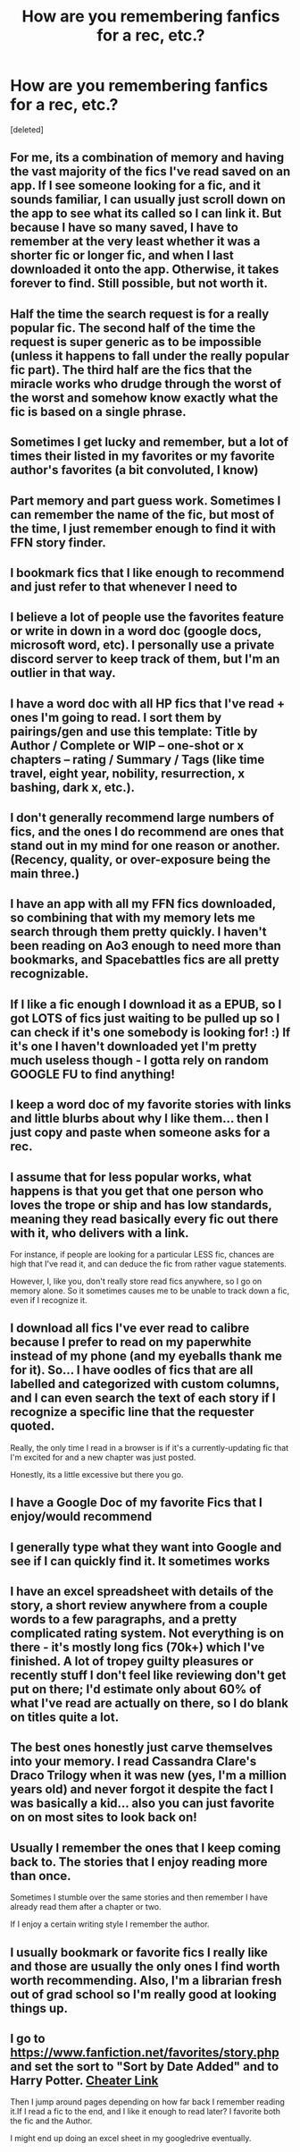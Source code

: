 #+TITLE: How are you remembering fanfics for a rec, etc.?

* How are you remembering fanfics for a rec, etc.?
:PROPERTIES:
:Score: 15
:DateUnix: 1601574066.0
:DateShort: 2020-Oct-01
:FlairText: Discussion
:END:
[deleted]


** For me, its a combination of memory and having the vast majority of the fics I've read saved on an app. If I see someone looking for a fic, and it sounds familiar, I can usually just scroll down on the app to see what its called so I can link it. But because I have so many saved, I have to remember at the very least whether it was a shorter fic or longer fic, and when I last downloaded it onto the app. Otherwise, it takes forever to find. Still possible, but not worth it.
:PROPERTIES:
:Author: Genuine-Muggle-Hater
:Score: 13
:DateUnix: 1601576410.0
:DateShort: 2020-Oct-01
:END:


** Half the time the search request is for a really popular fic. The second half of the time the request is super generic as to be impossible (unless it happens to fall under the really popular fic part). The third half are the fics that the miracle works who drudge through the worst of the worst and somehow know exactly what the fic is based on a single phrase.
:PROPERTIES:
:Author: Lord_Anarchy
:Score: 12
:DateUnix: 1601578183.0
:DateShort: 2020-Oct-01
:END:


** Sometimes I get lucky and remember, but a lot of times their listed in my favorites or my favorite author's favorites (a bit convoluted, I know)
:PROPERTIES:
:Author: Kaedon-Bolas
:Score: 8
:DateUnix: 1601574439.0
:DateShort: 2020-Oct-01
:END:


** Part memory and part guess work. Sometimes I can remember the name of the fic, but most of the time, I just remember enough to find it with FFN story finder.
:PROPERTIES:
:Author: PlusMortgage
:Score: 5
:DateUnix: 1601575322.0
:DateShort: 2020-Oct-01
:END:


** I bookmark fics that I like enough to recommend and just refer to that whenever I need to
:PROPERTIES:
:Author: unspeakable3
:Score: 4
:DateUnix: 1601574501.0
:DateShort: 2020-Oct-01
:END:


** I believe a lot of people use the favorites feature or write in down in a word doc (google docs, microsoft word, etc). I personally use a private discord server to keep track of them, but I'm an outlier in that way.
:PROPERTIES:
:Author: Impossible-Poetry
:Score: 3
:DateUnix: 1601574515.0
:DateShort: 2020-Oct-01
:END:


** I have a word doc with all HP fics that I've read + ones I'm going to read. I sort them by pairings/gen and use this template: Title by Author / Complete or WIP -- one-shot or x chapters -- rating / Summary / Tags (like time travel, eight year, nobility, resurrection, x bashing, dark x, etc.).
:PROPERTIES:
:Author: EusebiaRei
:Score: 3
:DateUnix: 1601581779.0
:DateShort: 2020-Oct-01
:END:


** I don't generally recommend large numbers of fics, and the ones I do recommend are ones that stand out in my mind for one reason or another. (Recency, quality, or over-exposure being the main three.)
:PROPERTIES:
:Author: ParanoidDrone
:Score: 3
:DateUnix: 1601585553.0
:DateShort: 2020-Oct-02
:END:


** I have an app with all my FFN fics downloaded, so combining that with my memory lets me search through them pretty quickly. I haven't been reading on Ao3 enough to need more than bookmarks, and Spacebattles fics are all pretty recognizable.
:PROPERTIES:
:Author: BionicleKid
:Score: 1
:DateUnix: 1601585121.0
:DateShort: 2020-Oct-02
:END:


** If I like a fic enough I download it as a EPUB, so I got LOTS of fics just waiting to be pulled up so I can check if it's one somebody is looking for! :) If it's one I haven't downloaded yet I'm pretty much useless though - I gotta rely on random GOOGLE FU to find anything!
:PROPERTIES:
:Score: 1
:DateUnix: 1601585471.0
:DateShort: 2020-Oct-02
:END:


** I keep a word doc of my favorite stories with links and little blurbs about why I like them... then I just copy and paste when someone asks for a rec.
:PROPERTIES:
:Author: HegemoneMilo
:Score: 1
:DateUnix: 1601588946.0
:DateShort: 2020-Oct-02
:END:


** I assume that for less popular works, what happens is that you get that one person who loves the trope or ship and has low standards, meaning they read basically every fic out there with it, who delivers with a link.

For instance, if people are looking for a particular LESS fic, chances are high that I've read it, and can deduce the fic from rather vague statements.

However, I, like you, don't really store read fics anywhere, so I go on memory alone. So it sometimes causes me to be unable to track down a fic, even if I recognize it.
:PROPERTIES:
:Author: Fredrik1994
:Score: 1
:DateUnix: 1601598068.0
:DateShort: 2020-Oct-02
:END:


** I download all fics I've ever read to calibre because I prefer to read on my paperwhite instead of my phone (and my eyeballs thank me for it). So... I have oodles of fics that are all labelled and categorized with custom columns, and I can even search the text of each story if I recognize a specific line that the requester quoted.

Really, the only time I read in a browser is if it's a currently-updating fic that I'm excited for and a new chapter was just posted.

Honestly, its a little excessive but there you go.
:PROPERTIES:
:Author: hrmdurr
:Score: 1
:DateUnix: 1601599906.0
:DateShort: 2020-Oct-02
:END:


** I have a Google Doc of my favorite Fics that I enjoy/would recommend
:PROPERTIES:
:Author: The_Black_Hart
:Score: 1
:DateUnix: 1601603236.0
:DateShort: 2020-Oct-02
:END:


** I generally type what they want into Google and see if I can quickly find it. It sometimes works
:PROPERTIES:
:Author: Nepperoni289
:Score: 1
:DateUnix: 1601604762.0
:DateShort: 2020-Oct-02
:END:


** I have an excel spreadsheet with details of the story, a short review anywhere from a couple words to a few paragraphs, and a pretty complicated rating system. Not everything is on there - it's mostly long fics (70k+) which I've finished. A lot of tropey guilty pleasures or recently stuff I don't feel like reviewing don't get put on there; I'd estimate only about 60% of what I've read are actually on there, so I do blank on titles quite a lot.
:PROPERTIES:
:Author: francoisschubert
:Score: 1
:DateUnix: 1601611097.0
:DateShort: 2020-Oct-02
:END:


** The best ones honestly just carve themselves into your memory. I read Cassandra Clare's Draco Trilogy when it was new (yes, I'm a million years old) and never forgot it despite the fact I was basically a kid... also you can just favorite on on most sites to look back on!
:PROPERTIES:
:Author: therealemacity
:Score: 1
:DateUnix: 1601620517.0
:DateShort: 2020-Oct-02
:END:


** Usually I remember the ones that I keep coming back to. The stories that I enjoy reading more than once.

Sometimes I stumble over the same stories and then remember I have already read them after a chapter or two.

If I enjoy a certain writing style I remember the author.
:PROPERTIES:
:Author: WaskeHD
:Score: 1
:DateUnix: 1601627066.0
:DateShort: 2020-Oct-02
:END:


** I usually bookmark or favorite fics I really like and those are usually the only ones I find worth worth recommending. Also, I'm a librarian fresh out of grad school so I'm really good at looking things up.
:PROPERTIES:
:Author: darlingnicky
:Score: 1
:DateUnix: 1601680238.0
:DateShort: 2020-Oct-03
:END:


** I go to [[https://www.fanfiction.net/favorites/story.php]] and set the sort to "Sort by Date Added" and to Harry Potter. [[https://www.fanfiction.net/favorites/story.php?sort=added&categoryid=224&userid=0][Cheater Link]]

Then I jump around pages depending on how far back I remember reading it.If I read a fic to the end, and I like it enough to read later? I favorite both the fic and the Author.

I might end up doing an excel sheet in my googledrive eventually.
:PROPERTIES:
:Author: Nyanmaru_San
:Score: 1
:DateUnix: 1601779578.0
:DateShort: 2020-Oct-04
:END:
